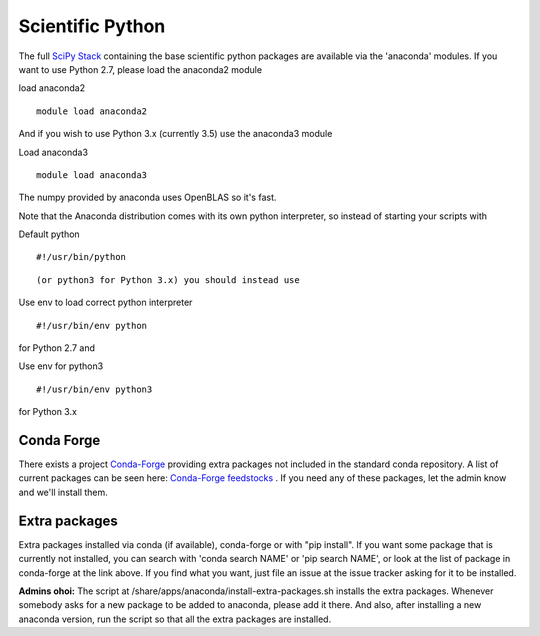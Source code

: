 Scientific Python
=================

The full `SciPy Stack <https://www.scipy.org/stackspec.html>`__
containing the base scientific python packages are available via the
'anaconda' modules. If you want to use Python 2.7, please load the
anaconda2 module

load anaconda2

::

    module load anaconda2

And if you wish to use Python 3.x (currently 3.5) use the anaconda3
module

Load anaconda3

::

    module load anaconda3

The numpy provided by anaconda uses OpenBLAS so it's fast.

 

Note that the Anaconda distribution comes with its own python
interpreter, so instead of starting your scripts with

Default python

::

    #!/usr/bin/python

::

    (or python3 for Python 3.x) you should instead use

Use env to load correct python interpreter

::

    #!/usr/bin/env python

for Python 2.7 and

Use env for python3

::

    #!/usr/bin/env python3

for Python 3.x

Conda Forge
-----------

There exists a project `Conda-Forge <https://conda-forge.github.io/>`__
providing extra packages not included in the standard conda repository.
A list of current packages can be seen here: `Conda-Forge
feedstocks <https://conda-forge.github.io/feedstocks.html>`__ . If you
need any of these packages, let the admin know and we'll install them.

Extra packages
--------------

Extra packages installed via conda (if available), conda-forge or with
"pip install". If you want some package that is currently not installed,
you can search with 'conda search NAME' or 'pip search NAME', or look at
the list of package in conda-forge at the link above. If you find what
you want, just file an issue at the issue tracker asking for it to be
installed.

 

**Admins ohoi:** The script at
/share/apps/anaconda/install-extra-packages.sh installs the extra
packages. Whenever somebody asks for a new package to be added to
anaconda, please add it there. And also, after installing a new anaconda
version, run the script so that all the extra packages are installed.

 
